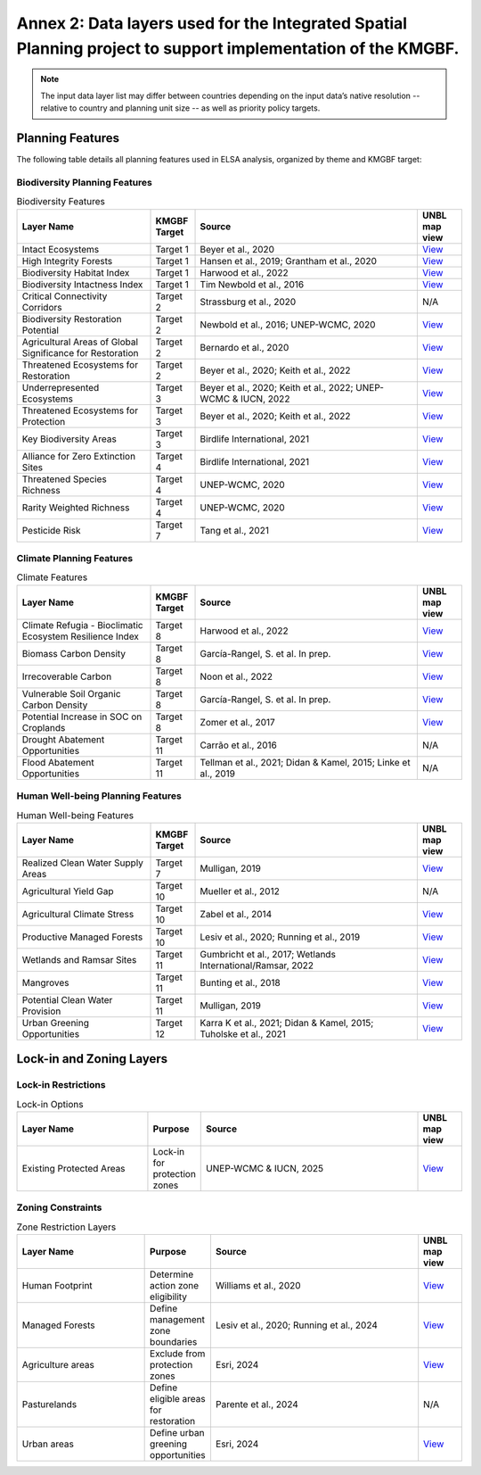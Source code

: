 .. _annex-2:

Annex 2: Data layers used for the Integrated Spatial Planning project to support implementation of the KMGBF.
==============================================================================================================

.. note::
   The input data layer list may differ between countries depending on the input data’s native resolution -- relative to country and planning unit size -- as well as priority policy targets. 

Planning Features
~~~~~~~~~~~~~~~~~

The following table details all planning features used in ELSA analysis, organized by theme and KMGBF target:

Biodiversity Planning Features
^^^^^^^^^^^^^^^^^^^^^^^^^^^^^^

.. list-table:: Biodiversity Features
   :header-rows: 1
   :widths: 30 10 50 10

   * - Layer Name
     - KMGBF Target  
     - Source
     - UNBL map view
   * - Intact Ecosystems
     - Target 1
     - Beyer et al., 2020
     - `View <https://map.unbiodiversitylab.org/earth?basemap=grayscale&coordinates=20,0,2&layers=ecological-intactness-index_100>`__
   * - High Integrity Forests
     - Target 1
     - Hansen et al., 2019; Grantham et al., 2020
     - `View <https://map.unbiodiversitylab.org/earth?basemap=grayscale&coordinates=-4.2646553,-13.2191915,2&layers=forest-landscape-integrity-index_100,forest-integrity-project-forest-structural-integrity-index-fsii_100>`__
   * - Biodiversity Habitat Index
     - Target 1
     - Harwood et al., 2022
     - `View <https://map.unbiodiversitylab.org/earth?basemap=grayscale&coordinates=-4.2646553,-13.2191915,2&layers=biodiversity-habitat-index-2000-2020-v2-30s-global-time-series_100>`__
   * - Biodiversity Intactness Index
     - Target 1
     - Tim Newbold et al., 2016
     - `View <https://map.unbiodiversitylab.org/earth?basemap=grayscale&coordinates=20,0,2&layers=UNBL.layer.biodiversity-intactness-index_100>`__
   * - Critical Connectivity Corridors
     - Target 2
     - Strassburg et al., 2020
     - N/A
   * - Biodiversity Restoration Potential
     - Target 2
     - Newbold et al., 2016; UNEP-WCMC, 2020
     - `View <https://map.unbiodiversitylab.org/earth?basemap=grayscale&coordinates=-4.2646553,-13.2191915,2&layers=species-richness_100,biodiversity-intactness-index_100>`__
   * - Agricultural Areas of Global Significance for Restoration
     - Target 2
     - Bernardo et al., 2020
     - `View <https://map.unbiodiversitylab.org/earth?basemap=grayscale&coordinates=-4.2646553,-13.2191915,2&layers=areas-of-global-significance-for-restoration_100>`__
   * - Threatened Ecosystems for Restoration
     - Target 2
     - Beyer et al., 2020; Keith et al., 2022
     - `View <https://map.unbiodiversitylab.org/earth?basemap=grayscale&coordinates=19.4460586,-6.1953856,2&layers=ecological-intactness-index_42,iucn-global-ecosystem-typology-rivers-and-streams-biome-f1_100,iucn-global-ecosystem-typology-subterranean-tidal-biome-sm1_100,iucn-global-ecosystem-typology-deserts-and-semi-deserts-biome-t5_100,iucn-global-ecosystem-typology-savannas-and-grasslands-biome-t4_100,iucn-global-ecosystem-typology-supralittoral-coastal-biome-mt2_100,iucn-global-ecosystem-typology-deep-sea-floors-biome-m3_100,iucn-global-ecosystem-typology-lakes-biome-f2_100,iucn-global-ecosystem-typology-palustrine-wetlands-biome-tf1_100,iucn-global-ecosystem-typology-subterranean-freshwaters-biome-sf1_100,iucn-global-ecosystem-typology-polaralpine-cryogenic-biome-t6_100,iucn-global-ecosystem-typology-shrublands-and-shrubby-woodlands-biome-t3_100,iucn-global-ecosystem-typology-tropical-subtropical-forests-biome-t1_100,iucn-global-ecosystem-typology-anthropogenic-subterranean-freshwaters-biome-sf2_100,iucn-global-ecosystem-typology-pelagic-ocean-waters-biome-m2_100,iucn-global-ecosystem-typology-semi-confined-transitional-waters-biome-fm1_100,iucn-global-ecosystem-typology-intensive-land-use-biome-t7_100,iucn-global-ecosystem-typology-artificial-wetlands-biome-f3_100,iucn-global-ecosystem-typology-shorelines-biome-mt1_100,iucn-global-ecosystem-typology-marine-shelf-biome-m1_100,iucn-global-ecosystem-typology-anthropogenic-subterranean-voids-biome-s2_100,iucn-global-ecosystem-typology-temperate-boreal-forests-and-woodlands-biome-t2_100,iucn-global-ecosystem-typology-anthropogenic-marine-biome-m4_100,iucn-global-ecosystem-typology-anthropogenic-shorelines-biome-mt3_100,iucn-global-ecosystem-typology-brackish-tidal-biome-mft1_100,iucn-global-ecosystem-typology-subterranean-lithic-biome-s1_100>`__
   * - Underrepresented Ecosystems
     - Target 3
     - Beyer et al., 2020; Keith et al., 2022; UNEP-WCMC & IUCN, 2022
     - `View <https://map.unbiodiversitylab.org/earth?basemap=grayscale&coordinates=18.9480406,-5.8438231,2&layers=wdpa-protected-areas_100,iucn-global-ecosystem-typology-rivers-and-streams-biome-f1_100,iucn-global-ecosystem-typology-subterranean-tidal-biome-sm1_100,iucn-global-ecosystem-typology-deserts-and-semi-deserts-biome-t5_100,iucn-global-ecosystem-typology-savannas-and-grasslands-biome-t4_100,iucn-global-ecosystem-typology-supralittoral-coastal-biome-mt2_100,iucn-global-ecosystem-typology-deep-sea-floors-biome-m3_100,iucn-global-ecosystem-typology-lakes-biome-f2_100,iucn-global-ecosystem-typology-palustrine-wetlands-biome-tf1_100,iucn-global-ecosystem-typology-subterranean-freshwaters-biome-sf1_100,iucn-global-ecosystem-typology-polaralpine-cryogenic-biome-t6_100,iucn-global-ecosystem-typology-shrublands-and-shrubby-woodlands-biome-t3_100,iucn-global-ecosystem-typology-tropical-subtropical-forests-biome-t1_100,iucn-global-ecosystem-typology-anthropogenic-subterranean-freshwaters-biome-sf2_100,iucn-global-ecosystem-typology-pelagic-ocean-waters-biome-m2_100,iucn-global-ecosystem-typology-semi-confined-transitional-waters-biome-fm1_100,iucn-global-ecosystem-typology-intensive-land-use-biome-t7_100,iucn-global-ecosystem-typology-artificial-wetlands-biome-f3_100,iucn-global-ecosystem-typology-shorelines-biome-mt1_100,iucn-global-ecosystem-typology-marine-shelf-biome-m1_100,iucn-global-ecosystem-typology-anthropogenic-subterranean-voids-biome-s2_100,iucn-global-ecosystem-typology-temperate-boreal-forests-and-woodlands-biome-t2_100,iucn-global-ecosystem-typology-anthropogenic-marine-biome-m4_100,iucn-global-ecosystem-typology-anthropogenic-shorelines-biome-mt3_100,iucn-global-ecosystem-typology-brackish-tidal-biome-mft1_100,iucn-global-ecosystem-typology-subterranean-lithic-biome-s1_100>`__
   * - Threatened Ecosystems for Protection
     - Target 3
     - Beyer et al., 2020; Keith et al., 2022
     - `View <https://map.unbiodiversitylab.org/earth?basemap=grayscale&coordinates=19.4460586,-6.1953856,2&layers=ecological-intactness-index_42,iucn-global-ecosystem-typology-rivers-and-streams-biome-f1_100,iucn-global-ecosystem-typology-subterranean-tidal-biome-sm1_100,iucn-global-ecosystem-typology-deserts-and-semi-deserts-biome-t5_100,iucn-global-ecosystem-typology-savannas-and-grasslands-biome-t4_100,iucn-global-ecosystem-typology-supralittoral-coastal-biome-mt2_100,iucn-global-ecosystem-typology-deep-sea-floors-biome-m3_100,iucn-global-ecosystem-typology-lakes-biome-f2_100,iucn-global-ecosystem-typology-palustrine-wetlands-biome-tf1_100,iucn-global-ecosystem-typology-subterranean-freshwaters-biome-sf1_100,iucn-global-ecosystem-typology-polaralpine-cryogenic-biome-t6_100,iucn-global-ecosystem-typology-shrublands-and-shrubby-woodlands-biome-t3_100,iucn-global-ecosystem-typology-tropical-subtropical-forests-biome-t1_100,iucn-global-ecosystem-typology-anthropogenic-subterranean-freshwaters-biome-sf2_100,iucn-global-ecosystem-typology-pelagic-ocean-waters-biome-m2_100,iucn-global-ecosystem-typology-semi-confined-transitional-waters-biome-fm1_100,iucn-global-ecosystem-typology-intensive-land-use-biome-t7_100,iucn-global-ecosystem-typology-artificial-wetlands-biome-f3_100,iucn-global-ecosystem-typology-shorelines-biome-mt1_100,iucn-global-ecosystem-typology-marine-shelf-biome-m1_100,iucn-global-ecosystem-typology-anthropogenic-subterranean-voids-biome-s2_100,iucn-global-ecosystem-typology-temperate-boreal-forests-and-woodlands-biome-t2_100,iucn-global-ecosystem-typology-anthropogenic-marine-biome-m4_100,iucn-global-ecosystem-typology-anthropogenic-shorelines-biome-mt3_100,iucn-global-ecosystem-typology-brackish-tidal-biome-mft1_100,iucn-global-ecosystem-typology-subterranean-lithic-biome-s1_100>`__
   * - Key Biodiversity Areas
     - Target 3
     - Birdlife International, 2021
     - `View <https://map.unbiodiversitylab.org/earth?basemap=grayscale&coordinates=20,0,2&layers=key-biodiversity-areas-raster_100>`__
   * - Alliance for Zero Extinction Sites
     - Target 4
     - Birdlife International, 2021
     - `View <https://map.unbiodiversitylab.org/earth?basemap=grayscale&coordinates=20,0,2&layers=key-biodiversity-areas-raster_100>`__
   * - Threatened Species Richness
     - Target 4
     - UNEP-WCMC, 2020
     - `View <https://map.unbiodiversitylab.org/earth?basemap=grayscale&coordinates=20,0,2&layers=threatened-species-richness_100>`__
   * - Rarity Weighted Richness
     - Target 4
     - UNEP-WCMC, 2020
     - `View <https://map.unbiodiversitylab.org/earth?basemap=grayscale&coordinates=20,0,2&layers=rarity-weighted-richness_100>`__
   * - Pesticide Risk
     - Target 7
     - Tang et al., 2021
     - `View <https://map.unbiodiversitylab.org/earth?basemap=grayscale&coordinates=10.5455813,-1.3879024,2&layers=risk-of-pesticide-pollution-at-the-global-scale_100>`__

Climate Planning Features
^^^^^^^^^^^^^^^^^^^^^^^^^

.. list-table:: Climate Features
   :header-rows: 1
   :widths: 30 10 50 10

   * - Layer Name
     - KMGBF Target
     - Source
     - UNBL map view
   * - Climate Refugia - Bioclimatic Ecosystem Resilience Index
     - Target 8
     - Harwood et al., 2022
     - `View <https://map.unbiodiversitylab.org/earth?basemap=grayscale&coordinates=20,0,2&layers=bioclimatic-ecosystem-resilience-index-2000-2020-v2_100>`__
   * - Biomass Carbon Density
     - Target 8
     - García-Rangel, S. et al. In prep.
     - `View <https://map.unbiodiversitylab.org/earth?basemap=grayscale&coordinates=20,0,2&layers=biomass-carbon-density_100>`__
   * - Irrecoverable Carbon
     - Target 8
     - Noon et al., 2022
     - `View <https://map.unbiodiversitylab.org/earth?basemap=grayscale&coordinates=20,0,2&layers=irrecoverable-carbon_100>`__
   * - Vulnerable Soil Organic Carbon Density
     - Target 8
     - García-Rangel, S. et al. In prep.
     - `View <https://map.unbiodiversitylab.org/earth?basemap=grayscale&coordinates=25.0623917,31.0304451,1&layers=vulnerable-soil-carbon-density_100>`__
   * - Potential Increase in SOC on Croplands
     - Target 8
     - Zomer et al., 2017
     - `View <https://map.unbiodiversitylab.org/earth?basemap=grayscale&coordinates=25.0623917,31.0304451,1&layers=increase-in-soc-on-croplands-after-20-years_100>`__
   * - Drought Abatement Opportunities
     - Target 11
     - Carrão et al., 2016
     - N/A
   * - Flood Abatement Opportunities
     - Target 11
     - Tellman et al., 2021; Didan & Kamel, 2015; Linke et al., 2019
     - N/A

Human Well-being Planning Features
^^^^^^^^^^^^^^^^^^^^^^^^^^^^^^^^^^

.. list-table:: Human Well-being Features
   :header-rows: 1
   :widths: 30 10 50 10

   * - Layer Name
     - KMGBF Target
     - Source
     - UNBL map view
   * - Realized Clean Water Supply Areas
     - Target 7
     - Mulligan, 2019
     - `View <https://map.unbiodiversitylab.org/earth?basemap=grayscale&coordinates=34.2547215,29.3202932,2&layers=realised-clean-water-provision_100>`__
   * - Agricultural Yield Gap
     - Target 10
     - Mueller et al., 2012
     - N/A
   * - Agricultural Climate Stress
     - Target 10
     - Zabel et al., 2014
     - `View <https://map.unbiodiversitylab.org/earth?basemap=grayscale&coordinates=20,0,2&layers=crop-suitability-change-1981-to-2100_100>`__
   * - Productive Managed Forests
     - Target 10
     - Lesiv et al., 2020; Running et al., 2019
     - `View <https://map.unbiodiversitylab.org/earth?basemap=grayscale&coordinates=-4.2646553,-13.2191915,2&layers=human-impact-on-forests_81,modis-net-primary-production-npp_100>`__
   * - Wetlands and Ramsar Sites
     - Target 11
     - Gumbricht et al., 2017; Wetlands International/Ramsar, 2022
     - `View <https://map.unbiodiversitylab.org/earth?basemap=grayscale&coordinates=20,0,2&layers=ramsar-centroids_100,ramsar-boundaries_100,iucn-global-ecosystem-typology-palustrine-wetlands-biome-tf1_100,iucn-global-ecosystem-typology-artificial-wetlands-biome-f3_100,global-wetlands-tropical-and-subtropical-wetlands-distribution_100>`__
   * - Mangroves
     - Target 11
     - Bunting et al., 2018
     - `View <https://map.unbiodiversitylab.org/earth?basemap=grayscale&coordinates=-1.1583748,-46.1500586,8&layers=gmw-mangrove-forests-parent_100>`__
   * - Potential Clean Water Provision
     - Target 11
     - Mulligan, 2019
     - `View <https://map.unbiodiversitylab.org/earth?basemap=grayscale&coordinates=20,0,2&layers=potential-clean-water-provision_100>`__
   * - Urban Greening Opportunities
     - Target 12
     - Karra K et al., 2021; Didan & Kamel, 2015; Tuholske et al., 2021
     - `View <https://map.unbiodiversitylab.org/earth?basemap=grayscale&coordinates=20,0,2&layers=esri-sentinel-2-10-meter-land-use-land-cover_100>`__

Lock-in and Zoning Layers
~~~~~~~~~~~~~~~~~~~~~~~~~

Lock-in Restrictions
^^^^^^^^^^^^^^^^^^^^

.. list-table:: Lock-in Options
   :header-rows: 1
   :widths: 30 10 50 10

   * - Layer Name
     - Purpose
     - Source
     - UNBL map view
   * - Existing Protected Areas
     - Lock-in for protection zones
     - UNEP-WCMC & IUCN, 2025
     - `View <https://map.unbiodiversitylab.org/earth?basemap=grayscale&coordinates=20,0,2&layers=UNBL.layer.wdpa-protected-areas_100>`__

Zoning Constraints
^^^^^^^^^^^^^^^^^^

.. list-table:: Zone Restriction Layers
   :header-rows: 1
   :widths: 30 10 50 10

   * - Layer Name
     - Purpose
     - Source
     - UNBL map view
   * - Human Footprint
     - Determine action zone eligibility
     - Williams et al., 2020
     - `View <https://map.unbiodiversitylab.org/earth?basemap=grayscale&coordinates=17.7685598,-30.6573615,1&layers=UNBL.layer.human-industrial-index-2017-2023-preview_100>`__
   * - Managed Forests
     - Define management zone boundaries
     - Lesiv et al., 2020; Running et al., 2024
     - `View <https://map.unbiodiversitylab.org/earth?basemap=grayscale&coordinates=-4.2646553,-13.2191915,2&layers=human-impact-on-forests_81,modis-net-primary-production-npp_100>`__
   * - Agriculture areas
     - Exclude from protection zones
     - Esri, 2024
     - `View <https://map.unbiodiversitylab.org/earth?basemap=grayscale&coordinates=17.7685598,-30.6573615,1&layers=UNBL.layer.esri-sentinel-2-10-meter-land-use-land-cover_100>`__
   * - Pasturelands
     - Define eligible areas for restoration
     - Parente et al., 2024
     - N/A
   * - Urban areas
     - Define urban greening opportunities
     - Esri, 2024
     - `View <https://map.unbiodiversitylab.org/earth?basemap=grayscale&coordinates=17.7685598,-30.6573615,1&layers=UNBL.layer.esri-sentinel-2-10-mer-land-use-land-cover_100>`__
